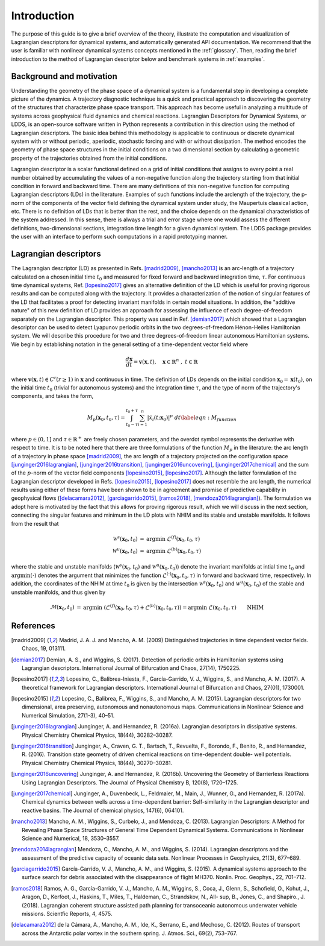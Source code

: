 ============
Introduction
============


The purpose of this guide is to give a brief overview of the theory, illustrate the computation and visualization of Lagrangian descriptors for dynamical systems, and automatically generated API documentation. We recommend that the user is familiar with nonlinear dynamical systems concepts mentioned in the :ref:`glossary`. Then, reading the brief introduction to the method of Lagrangian descriptor below and benchmark systems in :ref:`examples`.

Background and motivation
=========================

Understanding the geometry of the phase space of a dynamical system is a fundamental step in developing a complete picture of the dynamics. A trajectory diagnostic technique is a quick and practical approach to discovering the geometry of the structures that characterize phase space transport. This approach has become useful in analyzing a multitude of systems across geophysical fluid dynamics and chemical reactions. Lagrangian Descriptors for Dynamical Systems, or LDDS, is an open-source software written in Python represents a contribution in this direction using the method of Lagrangian descriptors. The basic idea behind this methodology is applicable to continuous or discrete dynamical system with or without periodic, aperiodic, stochastic forcing and with or without dissipation. The method encodes the geometry of phase space structures in the initial conditions on a two dimensional section by calculating a geometric property of the trajectories obtained from the initial conditions. 

Lagrangian descriptor is a scalar functional defined on a grid of initial conditions that assigns to every point a real number obtained by accumulating the values of a non-negative function along the trajectory starting from that initial condition in forward and backward time. There are many definitions of this non-negative function for computing Lagrangian descriptors (LDs) in the literature. Examples of such functions include the arclength of the trajectory, the p-norm of the components of the vector field defining the dynamical system under study, the Maupertuis classical action, etc. There is no definition of LDs that is better than the rest, and the choice depends on the dynamical characteristics of the system addressed. In this sense, there is always a trial and error stage where one would assess the different definitions, two-dimensional sections, integration time length for a given dynamical system. The LDDS package provides the user with an interface to perform such computations in a rapid prototyping manner. 

Lagrangian descriptors
======================

The Lagrangian descriptor (LD) as presented in Refs. [madrid2009]_, [mancho2013]_ is an arc-length of a trajectory calculated on a chosen initial time :math:`t_0` and measured for fixed forward and backward integration time, :math:`\tau`. For continuous time dynamical systems, Ref. [lopesino2017]_ gives an alternative definition of the LD which is useful for proving rigorous results and can be computed along with the trajectory. It provides a characterization of the notion of singular features of the LD that facilitates a proof for detecting invariant manifolds in certain model situations.  In addition, the "additive nature" of this new definition of LD provides 
an approach for assessing the influence of each degree-of-freedom separately on the Lagrangian descriptor.  This property was used in Ref. [demian2017]_ which showed that a Lagrangian descriptor can be used to detect Lyapunov periodic orbits in the two degrees-of-freedom Hénon-Heiles Hamiltonian system. We will describe this procedure for two and three degrees-of-freedom linear autonomous Hamiltonian systems. We begin by establishing notation in the general setting of a time-dependent vector field where 

.. math::
    \begin{equation}
    \frac{d\mathbf{x}}{dt} = \mathbf{v}(\mathbf{x},t), \quad \mathbf{x} \in \mathbb{R}^n \;,\; t \in \mathbb{R}
    \end{equation}

where :math:`\mathbf{v}(\mathbf{x},t) \in C^r (r \geq 1)` in :math:`\mathbf{x}` and continuous in time. The definition of LDs depends on the initial condition :math:`\mathbf{x}_{0} = \mathbf{x}(t_0)`, on the initial time :math:`t_0` (trivial for autonomous systems) and the integration time :math:`\tau`, and the type of norm of the trajectory's components, and takes the form,


.. math::
    \begin{equation}
    M_p(\mathbf{x}_{0},t_0,\tau) = \displaystyle{\int^{t_0+\tau}_{t_0-\tau} \sum_{i=1}^{n} |\dot{x}_{i}(t;\mathbf{x}_{0})|^p \; dt} \label{eqn:M_function}
    \end{equation}

where :math:`p \in (0,1]` and :math:`\tau \in \mathbb{R}^{+}` are freely chosen parameters,  and the overdot symbol represents the derivative with respect to time. It is to be noted here that there are three formulations of the function :math:`M_p` in the literature: the arc length of a trajectory in phase space [madrid2009]_, the arc length of a trajectory projected on the configuration space [junginger2016lagrangian]_, [junginger2016transition]_, [junginger2016uncovering]_, [junginger2017chemical]_ and the sum of the :math:`p`-norm of the vector field components [lopesino2015]_, [lopesino2017]_.
Although the latter formulation of the Lagrangian descriptor developed in Refs. [lopesino2015]_, [lopesino2017]_ does not resemble the arc length, the numerical results using either of these forms have been shown to be in agreement and promise of predictive capability in geophysical flows ([delacamara2012]_, [garciagarrido2015]_, [ramos2018]_, [mendoza2014lagrangian]_). The formulation we adopt here is motivated by the fact that this allows for proving rigorous result, which we will discuss in the next section, connecting the singular features and minimum in the LD plots with NHIM and its stable and unstable manifolds. 
It follows from the result that 

.. math:: 
    \begin{align}
    \mathcal{W}^s(\mathbf{x}_0, t_0) & = \text{argmin} \; \mathcal{L}^{(f)}(\mathbf{x}_0, t_0, \tau) \\
    \mathcal{W}^u(\mathbf{x}_0, t_0) & = \text{argmin} \; \mathcal{L}^{(b)}(\mathbf{x}_0, t_0, \tau)
    \end{align}

where the stable and unstable manifolds (:math:`\mathcal{W}^s(\mathbf{x}_0, t_0)` and :math:`\mathcal{W}^u(\mathbf{x}_0, t_0)`) denote the invariant manifolds at intial time :math:`t_0` and :math:`\text{argmin} (\cdot)` denotes the argument that minimizes the function :math:`\mathcal{L}^{(\cdot)}(\mathbf{x}_0, t_0, \tau)` in forward and backward time, respectively. In addition, the coordinates of the NHIM at time :math:`t_0` is given by the intersection :math:`\mathcal{W}^s(\mathbf{x}_0, t_0)` and :math:`\mathcal{W}^u(\mathbf{x}_0, t_0)` of the stable and unstable manifolds, and thus given by

.. math::
    \begin{align}
    \mathcal{M}(\mathbf{x}_0, t_0) & = \text{argmin} \; \left( \mathcal{L}^{(f)}(\mathbf{x}_0, t_0, \tau) + \mathcal{L}^{(b)}(\mathbf{x}_0, t_0, \tau) \right) = \text{argmin} \; \mathcal{L}(\mathbf{x}_0, t_0, \tau) \qquad \text{NHIM}
    \end{align}


References
==========
   
   
.. [madrid2009] Madrid, J. A. J. and Mancho, A. M. (2009) Distinguished trajectories in time dependent vector fields. Chaos, 19, 013111.

.. [demian2017] Demian, A. S., and Wiggins, S. (2017). Detection of periodic orbits in Hamiltonian systems using Lagrangian descriptors. International Journal of Bifurcation and Chaos, 27(14), 1750225.

.. [lopesino2017] Lopesino, C., Balibrea-Iniesta, F., García-Garrido, V. J., Wiggins, S., and Mancho, A. M. (2017). A theoretical framework for Lagrangian descriptors. International Journal of Bifurcation and Chaos, 27(01), 1730001.

.. [lopesino2015] Lopesino, C., Balibrea, F., Wiggins, S., and Mancho, A. M. (2015). Lagrangian descriptors for two dimensional, area preserving, autonomous and nonautonomous maps. Communications in Nonlinear Science and Numerical Simulation, 27(1-3), 40–51.

.. [junginger2016lagrangian] Junginger, A. and Hernandez, R. (2016a). Lagrangian descriptors in dissipative systems. Physical Chemistry Chemical Physics, 18(44), 30282–30287. 

.. [junginger2016transition] Junginger, A., Craven, G. T., Bartsch, T., Revuelta, F., Borondo, F., Benito, R., and Hernandez, R. (2016). Transition state geometry of driven chemical reactions on time-dependent double- well potentials. Physical Chemistry Chemical Physics, 18(44), 30270–30281.

.. [junginger2016uncovering] Junginger, A. and Hernandez, R. (2016b). Uncovering the Geometry of Barrierless Reactions Using Lagrangian Descriptors. The Journal of Physical Chemistry B, 120(8), 1720–1725.


.. [junginger2017chemical] Junginger, A., Duvenbeck, L., Feldmaier, M., Main, J., Wunner, G., and Hernandez, R. (2017a). Chemical dynamics between wells across a time-dependent barrier: Self-similarity in the Lagrangian descriptor and reactive basins. The Journal of chemical physics, 147(6), 064101.


.. [mancho2013] Mancho, A. M., Wiggins, S., Curbelo, J., and Mendoza, C. (2013). Lagrangian Descriptors: A Method for Revealing Phase Space Structures of General Time Dependent Dynamical Systems. Communications in Nonlinear Science and Numerical, 18, 3530–3557.


.. [mendoza2014lagrangian] Mendoza, C., Mancho, A. M., and Wiggins, S. (2014). Lagrangian descriptors and the assessment of the predictive capacity of oceanic data sets. Nonlinear Processes in Geophysics, 21(3), 677–689.

.. [garciagarrido2015] García-Garrido, V. J., Mancho, A. M., and Wiggins, S. (2015). A dynamical systems approach to the surface search for debris associated with the disappearance of flight MH370. Nonlin. Proc. Geophys., 22, 701–712.

.. [ramos2018] Ramos, A. G., García-Garrido, V. J., Mancho, A. M., Wiggins, S., Coca, J., Glenn, S., Schofield, O., Kohut, J., Aragon, D., Kerfoot, J., Haskins, T., Miles, T., Haldeman, C., Strandskov, N., All- sup, B., Jones, C., and Shapiro., J. (2018). Lagrangian coherent structure assisted path planning for transoceanic autonomous underwater vehicle missions. Scientfic Reports, 4, 4575.

.. [delacamara2012] de la Cámara, A., Mancho, A. M., Ide, K., Serrano, E., and Mechoso, C. (2012). Routes of transport across the Antarctic polar vortex in the southern spring. J. Atmos. Sci., 69(2), 753–767.



